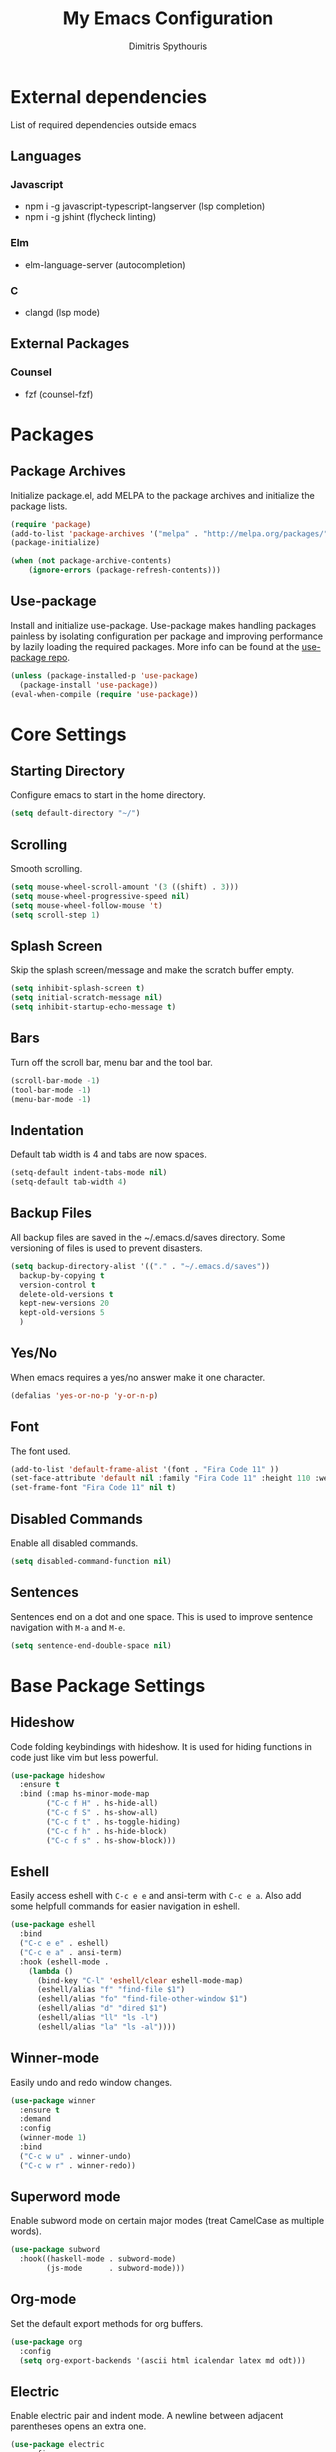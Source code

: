 #+TITLE: My Emacs Configuration
#+AUTHOR: Dimitris Spythouris
#+STARTUP: overview
#+OPTIONS: num:nil
# #+SETUPFILE: https://fniessen.github.io/org-html-themes/setup/theme-readtheorg.setup

* External dependencies
 List of required dependencies outside emacs
** Languages
*** Javascript
    - npm i -g javascript-typescript-langserver (lsp completion)
    - npm i -g jshint (flycheck linting)
*** Elm
    - elm-language-server (autocompletion)
*** C
    - clangd (lsp mode)
** External Packages
*** Counsel
    - fzf (counsel-fzf)        
* Packages
** Package Archives
 Initialize package.el, add MELPA to the package archives and initialize the package lists.
#+BEGIN_SRC emacs-lisp
(require 'package)
(add-to-list 'package-archives '("melpa" . "http://melpa.org/packages/"))
(package-initialize)

(when (not package-archive-contents)
    (ignore-errors (package-refresh-contents)))
#+END_SRC

** Use-package
Install and initialize use-package.
Use-package makes handling packages painless by isolating configuration
per package and improving performance by lazily loading the required packages.
More info can be found at the [[https://github.com/jwiegley/use-package][use-package repo]].
#+BEGIN_SRC emacs-lisp
(unless (package-installed-p 'use-package)
  (package-install 'use-package))
(eval-when-compile (require 'use-package))
#+END_SRC

* Core Settings
** Starting Directory
Configure emacs to start in the home directory.
#+BEGIN_SRC emacs-lisp
(setq default-directory "~/")
#+END_SRC

** Scrolling
Smooth scrolling.
#+BEGIN_SRC emacs-lisp
(setq mouse-wheel-scroll-amount '(3 ((shift) . 3)))
(setq mouse-wheel-progressive-speed nil)
(setq mouse-wheel-follow-mouse 't)
(setq scroll-step 1)
#+END_SRC

** Splash Screen
Skip the splash screen/message and make the scratch buffer empty.
#+BEGIN_SRC emacs-lisp
(setq inhibit-splash-screen t)
(setq initial-scratch-message nil)
(setq inhibit-startup-echo-message t)
#+END_SRC

** Bars
Turn off the scroll bar, menu bar and the tool bar.
#+BEGIN_SRC emacs-lisp
(scroll-bar-mode -1)
(tool-bar-mode -1)
(menu-bar-mode -1)
#+END_SRC

** Indentation
Default tab width is 4 and tabs are now spaces.
#+BEGIN_SRC emacs-lisp
(setq-default indent-tabs-mode nil)
(setq-default tab-width 4)
#+END_SRC

** Backup Files
All backup files are saved in the ~/.emacs.d/saves directory.
Some versioning of files is used to prevent disasters.
#+BEGIN_SRC emacs-lisp
(setq backup-directory-alist '(("." . "~/.emacs.d/saves"))
  backup-by-copying t
  version-control t
  delete-old-versions t
  kept-new-versions 20
  kept-old-versions 5
  )
#+END_SRC

** Yes/No
When emacs requires a yes/no answer make it one character.
#+BEGIN_SRC emacs-lisp
(defalias 'yes-or-no-p 'y-or-n-p)
#+END_SRC

** Font
The font used.
#+BEGIN_SRC emacs-lisp
(add-to-list 'default-frame-alist '(font . "Fira Code 11" ))
(set-face-attribute 'default nil :family "Fira Code 11" :height 110 :weight 'normal)
(set-frame-font "Fira Code 11" nil t)
#+END_SRC

** Disabled Commands
Enable all disabled commands.
#+BEGIN_SRC emacs-lisp
(setq disabled-command-function nil)
#+END_SRC

** Sentences
Sentences end on a dot and one space. This is used to improve sentence
navigation with ~M-a~ and ~M-e~.
#+BEGIN_SRC emacs-lisp
(setq sentence-end-double-space nil)
#+END_SRC

* Base Package Settings
** Hideshow
Code folding keybindings with hideshow.
It is used for hiding functions in code just like vim but less powerful.
#+BEGIN_SRC emacs-lisp
(use-package hideshow
  :ensure t
  :bind (:map hs-minor-mode-map
        ("C-c f H" . hs-hide-all)
        ("C-c f S" . hs-show-all)
        ("C-c f t" . hs-toggle-hiding)
        ("C-c f h" . hs-hide-block)
        ("C-c f s" . hs-show-block)))
#+END_SRC

** Eshell
Easily access eshell with ~C-c e e~ and ansi-term with ~C-c e a~.
Also add some helpfull commands for easier navigation in eshell.
#+BEGIN_SRC emacs-lisp
(use-package eshell
  :bind 
  ("C-c e e" . eshell)
  ("C-c e a" . ansi-term)
  :hook (eshell-mode . 
    (lambda ()
      (bind-key "C-l" 'eshell/clear eshell-mode-map)
      (eshell/alias "f" "find-file $1")
      (eshell/alias "fo" "find-file-other-window $1")
      (eshell/alias "d" "dired $1")
      (eshell/alias "ll" "ls -l")
      (eshell/alias "la" "ls -al"))))
#+END_SRC

** Winner-mode
Easily undo and redo window changes.
#+BEGIN_SRC emacs-lisp
(use-package winner
  :ensure t
  :demand
  :config
  (winner-mode 1)
  :bind
  ("C-c w u" . winner-undo)
  ("C-c w r" . winner-redo))
#+END_SRC

** Superword mode
Enable subword mode on certain major modes (treat CamelCase as multiple words).
#+BEGIN_SRC emacs-lisp
(use-package subword
  :hook((haskell-mode . subword-mode)
        (js-mode      . subword-mode)))
#+END_SRC

** Org-mode
Set the default export methods for org buffers.
#+BEGIN_SRC emacs-lisp
(use-package org
  :config
  (setq org-export-backends '(ascii html icalendar latex md odt)))
#+END_SRC

** Electric
Enable electric pair and indent mode.
A newline between adjacent parentheses opens an extra one.
#+BEGIN_SRC emacs-lisp
(use-package electric
  :config
  (electric-pair-mode 1)
  (electric-indent-mode 1)
  (setq electric-pair-open-newline-between-pairs t))
#+END_SRC

** Isearch
Make isearch search for regexes by default.
#+BEGIN_SRC emacs-lisp
(use-package isearch
  :bind
  ("C-s" . isearch-forward-regexp))
#+END_SRC

** Show-paren-mode
Highlight matching parentheses.
#+BEGIN_SRC emacs-lisp
(use-package paren
  :config
  (show-paren-mode 1))
#+END_SRC

** Misc
#+BEGIN_SRC emacs-lisp
(use-package view
  :bind ("C-v" . View-scroll-half-page-forward)
        ("M-v" . View-scroll-half-page-backward))

(use-package align
  :bind ("C-c t a a" . align)
        ("C-c t a r" . align-regexp)
        ("C-c t a s" . align-current))        

(use-package emacs
  :bind
  ("C-M-<left>"  . shrink-window-horizontally)  
  ("C-M-<right>" . enlarge-window-horizontally)
  ("C-M-<down>"  . shrink-window)               
  ("C-M-<up>"    . enlarge-window)
  ("M-o"         . other-window)
  ("C-<tab>"     . indent-relative)
  ("<f5>"        . compile)
  ("<C-f9>"      . set-frame-font)
  ("C-x C-b"     . ibuffer)
  ("M-/"         . hippie-expand)
  ("M-j"         . (lambda () (interactive) (join-line -1))))
#+END_SRC

* Other Package Settings
** Ivy, Counsel, Swiper
Enable ivy globally (replacement for ido).
#+BEGIN_SRC emacs-lisp
(use-package ivy
  :diminish ivy-mode
  :ensure t
  :bind (("C-c C-r" . ivy-resume))
  :config
    (ivy-mode t)
    (setq ivy-initial-inputs-alist nil)
    (setq ivy-use-virtual-buffers t)
    (setq enable-recursive-minibuffers t)
    (setq ivy-count-format "(%d/%d) ")
  )
#+END_SRC

   Enable swiper (enhanced isearch for ivy) and assign C-s to search
#+BEGIN_SRC emacs-lisp
(use-package swiper
  :ensure t
  :bind (("C-M-s" . swiper))
)
#+END_SRC

   Counsel is a collection of ivy enhanced base commands
   Bind some keys to common commands
#+BEGIN_SRC emacs-lisp
(use-package counsel
  :ensure t
  :config
  (counsel-mode t)
  :bind (("M-x"     . counsel-M-x)
         ("C-x C-f" . counsel-find-file)
         ("<f2> u"  . counsel-unicode-char)
         ("C-c g g" . counsel-git)
         ("C-c s d" . counsel-dired-jump)
         ("C-c g j" . counsel-git-grep)
         ("C-c s f" . counsel-fzf)
         ("C-c s l" . counsel-locate)
         ("C-x r i" . counsel-register)
         ("M-i"     . counsel-imenu)
         ("<f9>"    . counsel-load-theme)
         ("<f1> x"  . counsel-descbinds)))
#+END_SRC

** Flycheck
Enable flycheck globally and add M-p, M-n for error navigation
#+BEGIN_SRC emacs-lisp
(use-package flycheck
  :ensure t
  :config
  (add-hook 'after-init-hook 'global-flycheck-mode))
#+END_SRC

** Yasnippet
#+BEGIN_SRC emacs-lisp
(use-package yasnippet
  :ensure t
  :diminish yas-minor-mode
  :config
  (setq yas-snippet-dirs '("~/.emacs.d/snippets"))
  (yas-global-mode)
  :bind
  ("C-c C-<tab>"    . company-yasnippet)
  ("C-c <tab>". yas-expand))
#+END_SRC

** All-the-icons
#+BEGIN_SRC emacs-lisp
(use-package all-the-icons-dired
  :ensure t
  :hook
  (dired-mode . all-the-icons-dired-mode))

(use-package all-the-icons-ivy
  :ensure t
  :config 
  (setq all-the-icons-ivy-file-commands
    '(counsel-find-file
      counsel-file-jump
      counsel-recentf
      projectile-find-file
      projectile-find-dir))
  (all-the-icons-ivy-setup)
  (ivy-set-display-transformer 'ivy-switch-buffer 'all-the-icons-ivy-buffer-transformer))
#+END_SRC

** Company
   Enable company with various settings
   Add company backends
#+BEGIN_SRC emacs-lisp
(use-package company
  :ensure t
  :diminish
  :config
   (setq company-idle-delay 0.3)
   (setq company-minimum-prefix-length 1)
   (setq company-selection-wrap-around t)
   (setq company-tooltip-align-annotations t)
   (setq company-tooltip-limit 10)
   (setq company-dabbrev-downcase nil)
   (company-tng-configure-default))

(use-package company-lsp
  :ensure t
  :config
  (add-to-list 'company-backends 'company-lsp))

#+END_SRC

** Projectile
#+BEGIN_SRC emacs-lisp
(use-package projectile
  :ensure t
  :config
  (setq projectile-completion-system 'ivy)
  (setq projectile-tags-backend 'etags-select)
  (add-to-list 'projectile-globally-ignored-modes "org-mode")
  (define-key projectile-mode-map (kbd "C-c p") 'projectile-command-map)
  (projectile-mode +1))
#+END_SRC

** LSP
   Emacs Language Server Protocol support
   Enable it on certain languages along with most of it's addons
#+BEGIN_SRC emacs-lisp
(use-package lsp-mode
  :ensure t
  :hook ((c-mode      . lsp)
         (rust-mode   . lsp)
         (js-mode     . lsp))
  :commands lsp)

;; optionally
(use-package lsp-ui
  :ensure t
  :commands lsp-ui-mode
  :bind
  ("C-c l d" . lsp-ui-doc-show)
  :config
  (define-key lsp-ui-mode-map [remap xref-find-definitions] #'lsp-ui-peek-find-definitions)
  (define-key lsp-ui-mode-map [remap xref-find-references] #'lsp-ui-peek-find-references))
#+END_SRC

** Magit
Magit is an interface to git.
We also install magit-annex for git-annex compatibility.
Access it with C-x g.
#+BEGIN_SRC emacs-lisp
(use-package magit
  :ensure t
  :bind ("C-x g". magit-status))
#+END_SRC

** Which-key
   Which-key is a keybinding preview utility to show all subsequent keys when waiting for commands.
#+BEGIN_SRC emacs-lisp
(use-package which-key
  :ensure t
  :diminish which-key-mode
  :config
    (which-key-mode t))
#+END_SRC

** Iedit
#+BEGIN_SRC emacs-lisp
(use-package iedit
  :ensure t
    :bind ("C-;" . iedit-mode))
#+END_SRC

** Org Bullets
#+BEGIN_SRC emacs-lisp
(use-package org-bullets
  :ensure t
  :hook (org-mode . org-bullets-mode))
#+END_SRC

** Quickrun
   Quickrun provides utilities to quickly compile and execute programs
   F6 runs a program in eshell
#+BEGIN_SRC emacs-lisp
(use-package quickrun
  :ensure t
  :bind ("<f6>" . quickrun-shell))
#+END_SRC

** Ace Jump Mode
#+BEGIN_SRC emacs-lisp
  (use-package ace-jump-mode
    :ensure t
    :bind
    ("C-c SPC" . ace-jump-mode))
#+END_SRC

** Emmet
   Offers snippets for html and css
#+BEGIN_SRC emacs-lisp
(use-package emmet-mode
  :ensure t
  :hook ((sgml-mode . emmet-mode)
         (css-mode . emmet-mode)))
#+END_SRC

** Neotree
#+BEGIN_SRC emacs-lisp
(use-package neotree
  :ensure t
  :bind
  ("<f8>" . neotree-toggle)
  :config
  (setq neo-theme (if (display-graphic-p) 'icons 'arrow)
        neo-smart-open t
        neo-auto-indent-point t
        neo-autorefresh t))
#+END_SRC

** Themes
Install the themes and set the default one
#+BEGIN_SRC emacs-lisp
(use-package doom-themes   :ensure t)
(use-package gruvbox-theme :ensure t)
(load-theme 'gruvbox-dark-medium t)
#+END_SRC

** Esup
Esup is a startup profiler. M-x esup calculates which packages delay startup
#+BEGIN_SRC emacs-lisp
(use-package esup :ensure t)
#+END_SRC

** Aggressive-indent-mode
#+BEGIN_SRC emacs-lisp
(use-package aggressive-indent :ensure t)
#+END_SRC

** Htmlize
#+BEGIN_SRC emacs-lisp
(use-package htmlize :ensure t)
#+END_SRC

** Haskell-mode
#+BEGIN_SRC emacs-lisp
  (use-package haskell-mode
    :ensure t
    :bind (:map haskell-mode-map
          ("<f8>"    . haskell-navigate-imports)
          ("C-c C-c" . haskell-compile)
          ("C-c C-l" . haskell-process-load-or-reload)
          ("C-`"     . haskell-interactive-bring)
          ("C-c C-t" . haskell-process-do-type)
          ("C-c C-i" . haskell-process-do-info)
          ("C-c C-k" . haskell-interactive-mode-clear))
    :config
    (setq haskell-interactive-popup-errors nil
          haskell-process-auto-import-loaded-modules t
          haskell-process-log t
          haskell-process-type 'stack-ghci
          ;haskell-tags-on-save t
          haskell-compile-cabal-build-command "stack build"
          haskell-process-suggest-hoogle-imports t)
    :hook
    ((haskell-mode . haskell-indentation-mode)
     (haskell-mode . interactive-haskell-mode)
     (haskell-mode . company-mode)
     (haskell-mode . hindent-mode)
     (haskell-mode .
            (lambda ()
              (set (make-local-variable 'company-backends)
                   (append '((company-capf company-dabbrev-code))
                           company-backends))
              (setq flymake-no-changes-timeout nil)
              (setq flymake-start-syntax-check-on-newline nil)
              (setq flycheck-check-syntax-automatically '(save mode-enabled))))))
#+END_SRC

** Hindent
#+BEGIN_SRC emacs-lisp
(use-package hindent :ensure t)
#+END_SRC

** YAML-mode
#+BEGIN_SRC emacs-lisp
(use-package yaml-mode :ensure t)
#+END_SRC

** C-mode
Tab = 4 spaces, bsd indentation style
#+BEGIN_SRC emacs-lisp
(use-package cc-mode
  :config
  (setq-default c-basic-offset 4)
  (setq-default c-default-style "bsd")
  :hook
  (c-mode . flycheck-mode)
  (c-mode . company-mode)
  (c-mode . lsp))
#+END_SRC

** Js-mode
#+BEGIN_SRC emacs-lisp
(use-package js
  :hook
  (js-mode . company-mode)
  (js-mode . flycheck-mode))
#+END_SRC

** HTML-mode
#+BEGIN_SRC emacs-lisp
(use-package html-mode
  :hook
  (html-mode . aggressive-indent-mode))
#+END_SRC

** CSS-mode
#+BEGIN_SRC emacs-lisp
(use-package css-mode
  :ensure t
  :hook
  (css-mode . aggressive-indent-mode)
  (css-mode . company-mode))
#+END_SRC

** Modeline
Enable doom-modeline
#+BEGIN_SRC emacs-lisp
(use-package moody
  :ensure t
  :config
  (setq x-underline-at-descent-line t)
  (moody-replace-mode-line-buffer-identification)
  (moody-replace-vc-mode)
  (column-number-mode t)
  (display-time-mode 1)
  (let ((line (face-attribute 'mode-line :underline)))
    (set-face-attribute 'mode-line          nil :overline   line)
    (set-face-attribute 'mode-line-inactive nil :overline   line)
    (set-face-attribute 'mode-line-inactive nil :underline  line)
    (set-face-attribute 'mode-line          nil :box        nil)
    (set-face-attribute 'mode-line-inactive nil :box        nil)
    (set-face-attribute 'mode-line-inactive nil :background "#282828")))

(use-package minions
  :ensure t
  :config (minions-mode 1))



#+END_SRC

* My functions
  Indent the whole buffer
#+BEGIN_SRC emacs-lisp
(defun iwb ()
  "indent whole buffer"
  (interactive)
  (delete-trailing-whitespace)
  (indent-region (point-min) (point-max) nil)
  (untabify (point-min) (point-max)))
#+END_SRC
